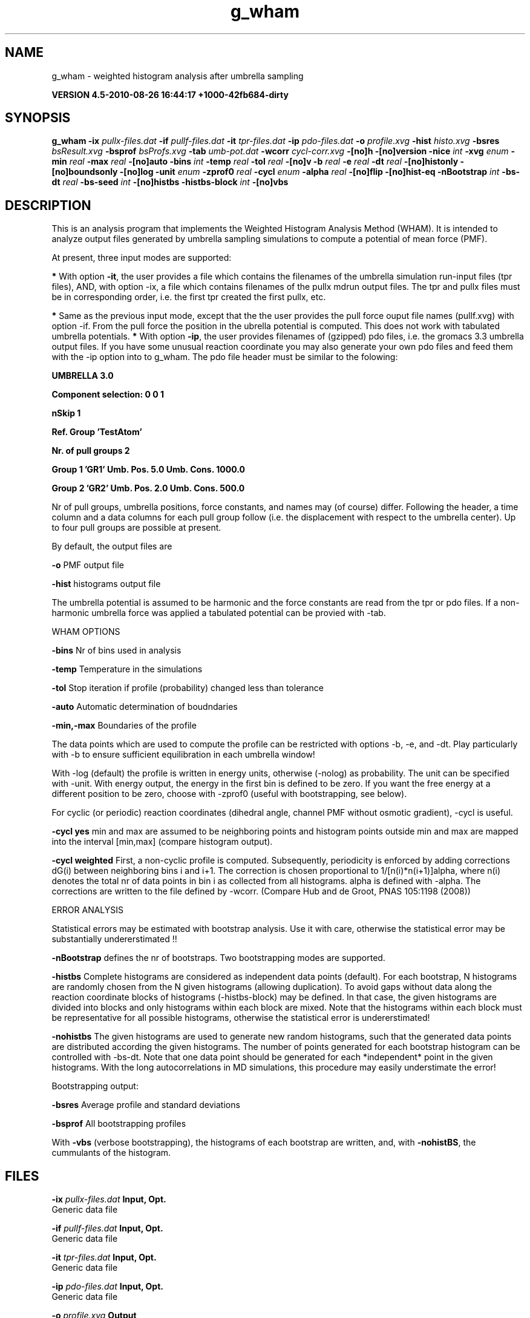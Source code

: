 .TH g_wham 1 "Thu 26 Aug 2010" "" "GROMACS suite, VERSION 4.5-2010-08-26 16:44:17 +1000-42fb684-dirty"
.SH NAME
g_wham - weighted histogram analysis after umbrella sampling

.B VERSION 4.5-2010-08-26 16:44:17 +1000-42fb684-dirty
.SH SYNOPSIS
\f3g_wham\fP
.BI "\-ix" " pullx\-files.dat "
.BI "\-if" " pullf\-files.dat "
.BI "\-it" " tpr\-files.dat "
.BI "\-ip" " pdo\-files.dat "
.BI "\-o" " profile.xvg "
.BI "\-hist" " histo.xvg "
.BI "\-bsres" " bsResult.xvg "
.BI "\-bsprof" " bsProfs.xvg "
.BI "\-tab" " umb\-pot.dat "
.BI "\-wcorr" " cycl\-corr.xvg "
.BI "\-[no]h" ""
.BI "\-[no]version" ""
.BI "\-nice" " int "
.BI "\-xvg" " enum "
.BI "\-min" " real "
.BI "\-max" " real "
.BI "\-[no]auto" ""
.BI "\-bins" " int "
.BI "\-temp" " real "
.BI "\-tol" " real "
.BI "\-[no]v" ""
.BI "\-b" " real "
.BI "\-e" " real "
.BI "\-dt" " real "
.BI "\-[no]histonly" ""
.BI "\-[no]boundsonly" ""
.BI "\-[no]log" ""
.BI "\-unit" " enum "
.BI "\-zprof0" " real "
.BI "\-cycl" " enum "
.BI "\-alpha" " real "
.BI "\-[no]flip" ""
.BI "\-[no]hist\-eq" ""
.BI "\-nBootstrap" " int "
.BI "\-bs\-dt" " real "
.BI "\-bs\-seed" " int "
.BI "\-[no]histbs" ""
.BI "\-histbs\-block" " int "
.BI "\-[no]vbs" ""
.SH DESCRIPTION
\&This is an analysis program that implements the Weighted
\&Histogram Analysis Method (WHAM). It is intended to analyze
\&output files generated by umbrella sampling simulations to 
\&compute a potential of mean force (PMF). 


\&At present, three input modes are supported:

\&\fB *\fR With option \fB \-it\fR, the user provides a file which contains the
\&  filenames of the umbrella simulation run\-input files (tpr files),
\&  AND, with option \-ix, a file which contains filenames of
\&  the pullx mdrun output files. The tpr and pullx files must
\&  be in corresponding order, i.e. the first tpr created the
\&  first pullx, etc.

\&\fB *\fR Same as the previous input mode, except that the the user
\&  provides the pull force ouput file names (pullf.xvg) with option \-if.
\&  From the pull force the position in the ubrella potential is
\&  computed. This does not work with tabulated umbrella potentials.
\&\fB *\fR With option \fB \-ip\fR, the user provides filenames of (gzipped) pdo files, i.e.
\&  the gromacs 3.3 umbrella output files. If you have some unusual
\&  reaction coordinate you may also generate your own pdo files and
\&  feed them with the \-ip option into to g_wham. The pdo file header
\&  must be similar to the folowing:

\&\fB  UMBRELLA      3.0

\& Component selection: 0 0 1

\& nSkip 1

\& Ref. Group 'TestAtom'

\& Nr. of pull groups 2

\& Group 1 'GR1'  Umb. Pos. 5.0 Umb. Cons. 1000.0

\& Group 2 'GR2'  Umb. Pos. 2.0 Umb. Cons. 500.0

\&\fR

\&  Nr of pull groups, umbrella positions, force constants, and names
\&  may (of course) differ. Following the header, a time column and
\&  a data columns for each pull group follow (i.e. the displacement
\&  with respect to the umbrella center). Up to four pull groups are possible
\&  at present.


\&By default, the output files are

\&  \fB \-o\fR      PMF output file

\&  \fB \-hist\fR   histograms output file


\&The umbrella potential is assumed to be harmonic and the force constants are 
\&read from the tpr or pdo files. If a non\-harmonic umbrella force was applied 
\&a tabulated potential can be provied with \-tab.


\&WHAM OPTIONS


\&  \fB \-bins\fR   Nr of bins used in analysis

\&  \fB \-temp\fR   Temperature in the simulations

\&  \fB \-tol\fR    Stop iteration if profile (probability) changed less than tolerance

\&  \fB \-auto\fR   Automatic determination of boudndaries

\&  \fB \-min,\-max\fR   Boundaries of the profile 

\&The data points which are used 
\&to compute the profile can be restricted with options \-b, \-e, and \-dt. 
\&Play particularly with \-b to ensure sufficient equilibration in each 
\&umbrella window!


\&With \-log (default) the profile is written in energy units, otherwise (\-nolog) as 
\&probability. The unit can be specified with \-unit. With energy output, 
\&the energy in the first bin is defined to be zero. If you want the free energy at a different 
\&position to be zero, choose with \-zprof0 (useful with bootstrapping, see below).


\&For cyclic (or periodic) reaction coordinates (dihedral angle, channel PMF
\&without osmotic gradient), \-cycl is useful.

\&\fB \-cycl yes\fR        min and max are assumed to
\&be neighboring points and histogram points outside min and max are mapped into 
\&the interval [min,max] (compare histogram output). 

\&\fB \-cycl weighted\fR   First, a non\-cyclic profile is computed. Subsequently, 
\&periodicity is enforced by adding corrections dG(i) between neighboring bins
\&i and i+1. The correction is chosen proportional to 1/[n(i)*n(i+1)]alpha, where
\&n(i) denotes the total nr of data points in bin i as collected from all histograms.
\&alpha is defined with \-alpha. The corrections are written to the file defined by \-wcorr.
\& (Compare Hub and de Groot, PNAS 105:1198 (2008))


\&ERROR ANALYSIS

\&Statistical errors may be estimated with bootstrap analysis. Use it with care, 
\&otherwise the statistical error may be substantially undererstimated !!

\&\fB \-nBootstrap\fR defines the nr of bootstraps. Two bootstrapping modes are supported.

\&\fB \-histbs\fR    Complete histograms are considered as independent data points (default). For each
\&bootstrap, N histograms are randomly chosen from the N given histograms (allowing duplication).
\&To avoid gaps without data along the reaction coordinate blocks of histograms (\-histbs\-block)
\&may be defined. In that case, the given histograms are divided into blocks and 
\&only histograms within each block are mixed. Note that the histograms
\&within each block must be representative for all possible histograms, otherwise the
\&statistical error is undererstimated!

\&\fB \-nohistbs\fR  The given histograms are used to generate new random histograms,
\&such that the generated data points are distributed according the given histograms. The number
\&of points generated for each bootstrap histogram can be controlled with \-bs\-dt.
\&Note that one data point should be generated for each *independent* point in the given
\&histograms. With the long autocorrelations in MD simulations, this procedure may 
\&easily understimate the error!

\&Bootstrapping output:

\&\fB \-bsres\fR   Average profile and standard deviations

\&\fB \-bsprof\fR  All bootstrapping profiles

\&With \fB \-vbs\fR (verbose bootstrapping), the histograms of each bootstrap are written, and, 
\&with \fB \-nohistBS\fR, the cummulants of the histogram.
.SH FILES
.BI "\-ix" " pullx\-files.dat" 
.B Input, Opt.
 Generic data file 

.BI "\-if" " pullf\-files.dat" 
.B Input, Opt.
 Generic data file 

.BI "\-it" " tpr\-files.dat" 
.B Input, Opt.
 Generic data file 

.BI "\-ip" " pdo\-files.dat" 
.B Input, Opt.
 Generic data file 

.BI "\-o" " profile.xvg" 
.B Output
 xvgr/xmgr file 

.BI "\-hist" " histo.xvg" 
.B Output
 xvgr/xmgr file 

.BI "\-bsres" " bsResult.xvg" 
.B Output, Opt.
 xvgr/xmgr file 

.BI "\-bsprof" " bsProfs.xvg" 
.B Output, Opt.
 xvgr/xmgr file 

.BI "\-tab" " umb\-pot.dat" 
.B Input, Opt.
 Generic data file 

.BI "\-wcorr" " cycl\-corr.xvg" 
.B Input, Opt.
 xvgr/xmgr file 

.SH OTHER OPTIONS
.BI "\-[no]h"  "no    "
 Print help info and quit

.BI "\-[no]version"  "no    "
 Print version info and quit

.BI "\-nice"  " int" " 19" 
 Set the nicelevel

.BI "\-xvg"  " enum" " xmgrace" 
 xvg plot formatting: \fB xmgrace\fR, \fB xmgr\fR or \fB none\fR

.BI "\-min"  " real" " 0     " 
 Minimum coordinate in profile

.BI "\-max"  " real" " 0     " 
 Maximum coordinate in profile

.BI "\-[no]auto"  "yes   "
 determine min and max automatically

.BI "\-bins"  " int" " 200" 
 Number of bins in profile

.BI "\-temp"  " real" " 298   " 
 Temperature

.BI "\-tol"  " real" " 1e\-06 " 
 Tolerance

.BI "\-[no]v"  "no    "
 verbose mode

.BI "\-b"  " real" " 50    " 
 first time to analyse (ps)

.BI "\-e"  " real" " 1e+20 " 
 last time to analyse (ps)

.BI "\-dt"  " real" " 0     " 
 Analyse only every dt ps

.BI "\-[no]histonly"  "no    "
 Write histograms and exit

.BI "\-[no]boundsonly"  "no    "
 Determine min and max and exit (with \-auto)

.BI "\-[no]log"  "yes   "
 Calculate the log of the profile before printing

.BI "\-unit"  " enum" " kJ" 
 energy unit in case of log output: \fB kJ\fR, \fB kCal\fR or \fB kT\fR

.BI "\-zprof0"  " real" " 0     " 
 Define profile to 0.0 at this position (with \-log)

.BI "\-cycl"  " enum" " no" 
 Create cyclic/periodic profile. Assumes min and max are the same point.: \fB no\fR, \fB yes\fR or \fB weighted\fR

.BI "\-alpha"  " real" " 2     " 
 for '\-cycl weighted', set parameter alpha

.BI "\-[no]flip"  "no    "
 Combine halves of profile (not supported)

.BI "\-[no]hist\-eq"  "no    "
 Enforce equal weight for all histograms. (Non\-Weighed\-HAM)

.BI "\-nBootstrap"  " int" " 0" 
 nr of bootstraps to estimate statistical uncertainty

.BI "\-bs\-dt"  " real" " 0     " 
 timestep for synthetic bootstrap histograms (ps). Ensure independent data points!

.BI "\-bs\-seed"  " int" " \-1" 
 seed for bootstrapping. (\-1 = use time)

.BI "\-[no]histbs"  "yes   "
 In bootstrapping, consider complete histograms as one data point. Accounts better for long autocorrelations.

.BI "\-histbs\-block"  " int" " 8" 
 when mixin histograms only mix within blocks of \-histBS_block.

.BI "\-[no]vbs"  "no    "
 verbose bootstrapping. Print the cummulants and a histogram file for each bootstrap.

.SH SEE ALSO
.BR gromacs(7)

More information about \fBGROMACS\fR is available at <\fIhttp://www.gromacs.org/\fR>.
